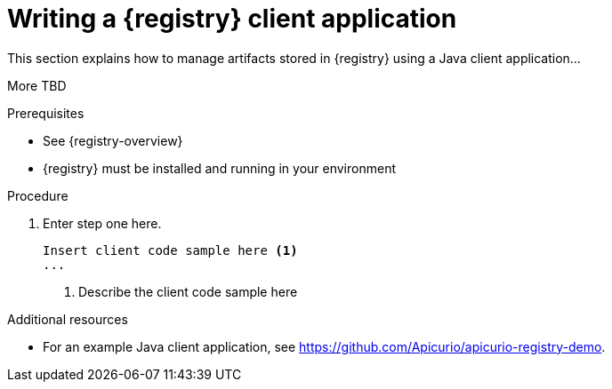 // Metadata created by nebel
// ParentAssemblies: assemblies/getting-started/as_installing-the-registry.adoc

[id="writing-registry-client"]
= Writing a {registry} client application

This section explains how to manage artifacts stored in {registry} using a Java client application... 

More TBD 

.Prerequisites

* See {registry-overview}
* {registry} must be installed and running in your environment

.Procedure

. Enter step one here.
+
[source,java,subs="+quotes,attributes"]
----
Insert client code sample here <1>
...
----
<1> Describe the client code sample here

.Additional resources
* For an example Java client application, see https://github.com/Apicurio/apicurio-registry-demo.
ifdef::rh-service-registry[]
* For details on how to use the {registry} Kafka client serializer/deserializer for Apache Avro in AMQ Streams producer and consumer applications, see
link:https://access.redhat.com/documentation/en-us/red_hat_amq/{amq-version}/html/using_amq_streams_on_openshift/service-registry-str[Using AMQ Streams on Openshift].
endif::[]
